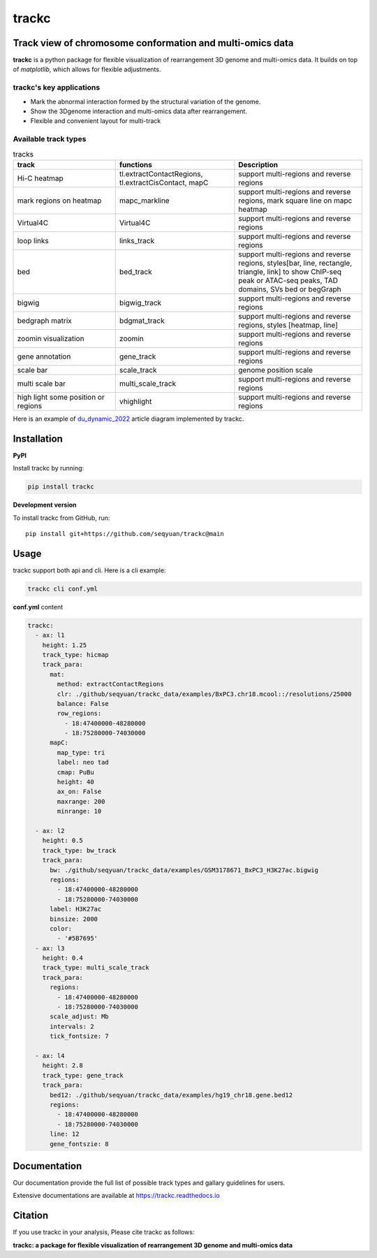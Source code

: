 =======
trackc
=======

Track view of chromosome conformation and multi-omics data
===========================================================
**trackc** is a python package for flexible visualization of rearrangement 3D genome and multi-omics data.
It builds on top of `matplotlib`, which allows for flexible adjustments.

trackc's key applications
--------------------------
- Mark the abnormal interaction formed by the structural variation of the genome.
- Show the 3Dgenome interaction and multi-omics data after rearrangement.
- Flexible and convenient layout for multi-track 

Available track types
-----------------------

.. list-table:: tracks
   :widths: 12 14 15
   :header-rows: 1

   * - track
     - functions
     - Description
   * - Hi-C heatmap
     - tl.extractContactRegions, tl.extractCisContact, mapC
     - support multi-regions and reverse regions
   * - mark regions on heatmap
     - mapc_markline
     - support multi-regions and reverse regions,
       mark square line on mapc heatmap
   * - Virtual4C
     - Virtual4C
     - support multi-regions and reverse regions
   * - loop links
     - links_track
     - support multi-regions and reverse regions
   * - bed
     - bed_track
     - support multi-regions and reverse regions,
       styles[bar, line, rectangle, triangle, link]
       to show ChIP-seq peak or ATAC-seq peaks, TAD domains, SVs
       bed or begGraph
   * - bigwig
     - bigwig_track
     - support multi-regions and reverse regions
   * - bedgraph matrix
     - bdgmat_track
     - support multi-regions and reverse regions,
       styles [heatmap, line] 
   * - zoomin visualization
     - zoomin
     - support multi-regions and reverse regions
   * - gene annotation
     - gene_track
     - support multi-regions and reverse regions
   * - scale bar
     - scale_track
     - genome position scale
   * - multi scale bar
     - multi_scale_track
     - support multi-regions and reverse regions
   * - high light some position or regions
     - vhighlight
     - support multi-regions and reverse regions


Here is an example of `du_dynamic_2022 <https://doi.org/10.1002/advs.202200818>`_ article diagram implemented by trackc.

.. image:: gallery_rearranged_interactions.png

Installation
============
**PyPI**

Install trackc by running:

.. code-block:: bash

    pip install trackc

**Development version**

To install trackc from GitHub, run::

    pip install git+https://github.com/seqyuan/trackc@main

Usage
======
trackc support both api and cli. Here is a cli example:

.. code-block:: bash

    trackc cli conf.yml

.. image:: neo-domain.png

**conf.yml** content

.. code-block:: yaml

    trackc:
      - ax: l1
        height: 1.25
        track_type: hicmap
        track_para:
          mat:
            method: extractContactRegions
            clr: ./github/seqyuan/trackc_data/examples/BxPC3.chr18.mcool::/resolutions/25000
            balance: False
            row_regions:
              - 18:47400000-48280000
              - 18:75280000-74030000
          mapC:
            map_type: tri
            label: neo tad
            cmap: PuBu
            height: 40
            ax_on: False
            maxrange: 200
            minrange: 10

      - ax: l2
        height: 0.5
        track_type: bw_track
        track_para:
          bw: ./github/seqyuan/trackc_data/examples/GSM3178671_BxPC3_H3K27ac.bigwig
          regions:
            - 18:47400000-48280000
            - 18:75280000-74030000
          label: H3K27ac
          binsize: 2000
          color:
            - '#5B7695'
      - ax: l3
        height: 0.4
        track_type: multi_scale_track
        track_para:
          regions:
            - 18:47400000-48280000
            - 18:75280000-74030000
          scale_adjust: Mb
          intervals: 2
          tick_fontsize: 7

      - ax: l4
        height: 2.8
        track_type: gene_track
        track_para:
          bed12: ./github/seqyuan/trackc_data/examples/hg19_chr18.gene.bed12
          regions:
            - 18:47400000-48280000
            - 18:75280000-74030000
          line: 12
          gene_fontszie: 8


Documentation
=============
Our documentation provide the full list of possible track types and gallary guidelines for users.

Extensive documentations are available at https://trackc.readthedocs.io


Citation
========
If you use trackc in your analysis, Please cite trackc as follows:

**trackc: a package for flexible visualization of rearrangement 3D genome and multi-omics data**
